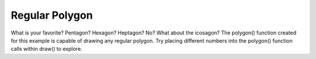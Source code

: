 ***************
Regular Polygon
***************

.. raw:: html

	<script>

	function setup() {
		var canvas = createCanvas(720, 400);
  	  	canvas.parent('sketch-holder');
	}

	function draw() {
		background(102);

		push();
		translate(width * 0.2, height * 0.5);
		rotate(frameCount / 200.0);
		polygon(0, 0, 82, 3);
		pop();

		push();
		translate(width * 0.5, height * 0.5);
		rotate(frameCount / 50.0);
		polygon(0, 0, 80, 20);
		pop();

		push();
		translate(width * 0.8, height * 0.5);
		rotate(frameCount / -100.0);
		polygon(0, 0, 70, 7);
		pop();
	}

	function polygon(x, y, radius, npoints) {
		let angle = TWO_PI / npoints;
		beginShape();
		for (let a = 0; a < TWO_PI; a += angle) {
			let sx = x + cos(a) * radius;
			let sy = y + sin(a) * radius;
			vertex(sx, sy);
		}
		endShape(CLOSE);
	}

	</script>
	<div id="sketch-holder"></div>

What is your favorite? Pentagon? Hexagon? Heptagon? No? What about the icosagon? The polygon() function created for this example is capable of drawing any regular polygon. Try placing different numbers into the polygon() function calls within draw() to explore.

.. code:: python
